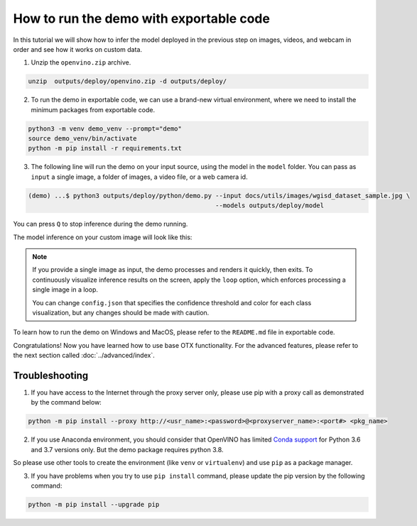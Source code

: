 How to run the demo with exportable code
========================================

In this tutorial we will show how to infer the model deployed in the previous step on images, videos, and webcam in order and see how it works on custom data.

1. Unzip the ``openvino.zip`` archive.

.. code-block::

    unzip  outputs/deploy/openvino.zip -d outputs/deploy/

2. To run the demo in exportable code, we can use a brand-new virtual environment, where we need to install the minimum packages from exportable code.

.. code-block::

    python3 -m venv demo_venv --prompt="demo"
    source demo_venv/bin/activate
    python -m pip install -r requirements.txt


3. The following line will run the demo on your input source, using the model in the ``model`` folder. You can pass as ``input`` a single image, a folder of images, a video file, or a web camera id.

.. code-block::

    (demo) ...$ python3 outputs/deploy/python/demo.py --input docs/utils/images/wgisd_dataset_sample.jpg \
                                                      --models outputs/deploy/model

You can press ``Q`` to stop inference during the demo running.

The model inference on your custom image will look like this:

.. image:: ../../../utils/images/wgisd_pr_sample.jpg
  :width: 600
  :alt: this image shows the inference results on the WGISD dataset

.. note::

    If you provide a single image as input, the demo processes and renders it quickly, then exits. To continuously
    visualize inference results on the screen, apply the ``loop`` option, which enforces processing a single image in a loop.

    You can change ``config.json`` that specifies the confidence threshold and color for each class visualization, but any changes should be made with caution.

To learn how to run the demo on Windows and MacOS, please refer to the ``README.md`` file in exportable code.

Congratulations! Now you have learned how to use base OTX functionality. For the advanced features, please refer to the next section called :doc:`../advanced/index`.

***************
Troubleshooting
***************

1. If you have access to the Internet through the proxy server only, please use pip with a proxy call as demonstrated by the command below:

.. code-block::

    python -m pip install --proxy http://<usr_name>:<password>@<proxyserver_name>:<port#> <pkg_name>


2. If you use Anaconda environment, you should consider that OpenVINO has limited `Conda support <https://docs.openvino.ai/2021.4/openvino_docs_install_guides_installing_openvino_conda.html>`_ for Python 3.6 and 3.7 versions only. But the demo package requires python 3.8.

So please use other tools to create the environment (like ``venv`` or ``virtualenv``) and use ``pip`` as a package manager.

3. If you have problems when you try to use ``pip install`` command, please update the pip version by the following command:

.. code-block::
   
    python -m pip install --upgrade pip

